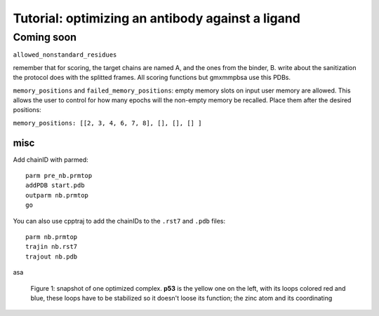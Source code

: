 ===================================================
Tutorial: optimizing an antibody against a ligand
===================================================

Coming soon
=============



``allowed_nonstandard_residues``

remember that for scoring, the target chains are named A, and the ones from the binder, B.
write about the sanitization the protocol does with the splitted frames. All scoring functions but gmxmmpbsa use this PDBs.


``memory_positions`` and ``failed_memory_positions``:
empty memory slots on input user memory are allowed.
This allows the user to control for how many epochs will the non-empty memory be recalled.
Place them after the desired positions:

``memory_positions: [[2, 3, 4, 6, 7, 8], [], [], [] ]``


misc
""""

Add chainID with parmed::

        parm pre_nb.prmtop
        addPDB start.pdb
        outparm nb.prmtop
        go

You can also use cpptraj to add the chainIDs to the ``.rst7`` and ``.pdb`` files::

    parm nb.prmtop
    trajin nb.rst7
    trajout nb.pdb


asa

.. figure:: ./resources/tleap_iterations_dag.png
        :alt: iterations_dag

        Figure 1: snapshot of one optimized complex. **p53** is the yellow one on the left, with its loops colored red and
        blue, these loops have to be stabilized so it doesn't loose its function; the zinc atom and its coordinating
